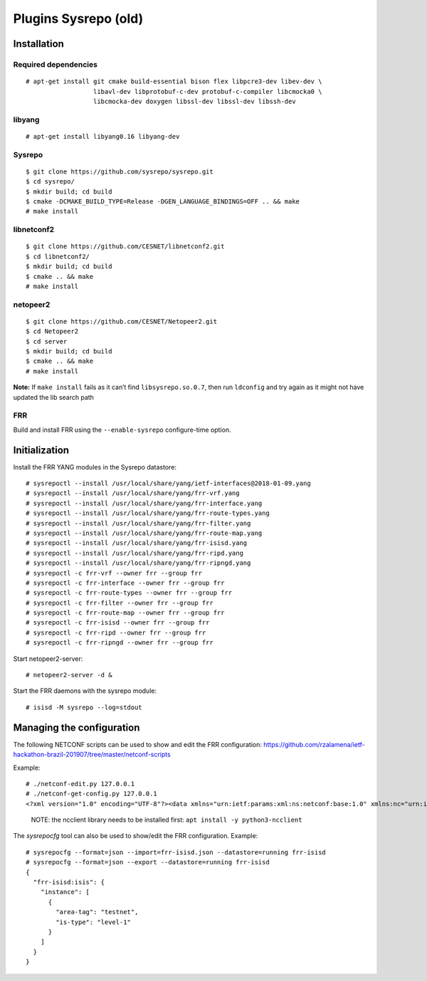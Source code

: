 Plugins Sysrepo (old)
=====================

Installation
------------

Required dependencies
^^^^^^^^^^^^^^^^^^^^^

::

   # apt-get install git cmake build-essential bison flex libpcre3-dev libev-dev \
                     libavl-dev libprotobuf-c-dev protobuf-c-compiler libcmocka0 \
                     libcmocka-dev doxygen libssl-dev libssl-dev libssh-dev

libyang
^^^^^^^

::

   # apt-get install libyang0.16 libyang-dev

Sysrepo
^^^^^^^

::

   $ git clone https://github.com/sysrepo/sysrepo.git
   $ cd sysrepo/
   $ mkdir build; cd build
   $ cmake -DCMAKE_BUILD_TYPE=Release -DGEN_LANGUAGE_BINDINGS=OFF .. && make
   # make install

libnetconf2
^^^^^^^^^^^

::

   $ git clone https://github.com/CESNET/libnetconf2.git
   $ cd libnetconf2/
   $ mkdir build; cd build
   $ cmake .. && make
   # make install

netopeer2
^^^^^^^^^

::

   $ git clone https://github.com/CESNET/Netopeer2.git
   $ cd Netopeer2
   $ cd server
   $ mkdir build; cd build
   $ cmake .. && make
   # make install

**Note:** If ``make install`` fails as it can’t find
``libsysrepo.so.0.7``, then run ``ldconfig`` and try again as it might
not have updated the lib search path

FRR
^^^

Build and install FRR using the ``--enable-sysrepo`` configure-time
option.

Initialization
--------------

Install the FRR YANG modules in the Sysrepo datastore:

::

   # sysrepoctl --install /usr/local/share/yang/ietf-interfaces@2018-01-09.yang 
   # sysrepoctl --install /usr/local/share/yang/frr-vrf.yang 
   # sysrepoctl --install /usr/local/share/yang/frr-interface.yang 
   # sysrepoctl --install /usr/local/share/yang/frr-route-types.yang 
   # sysrepoctl --install /usr/local/share/yang/frr-filter.yang 
   # sysrepoctl --install /usr/local/share/yang/frr-route-map.yang 
   # sysrepoctl --install /usr/local/share/yang/frr-isisd.yang 
   # sysrepoctl --install /usr/local/share/yang/frr-ripd.yang
   # sysrepoctl --install /usr/local/share/yang/frr-ripngd.yang
   # sysrepoctl -c frr-vrf --owner frr --group frr
   # sysrepoctl -c frr-interface --owner frr --group frr
   # sysrepoctl -c frr-route-types --owner frr --group frr
   # sysrepoctl -c frr-filter --owner frr --group frr
   # sysrepoctl -c frr-route-map --owner frr --group frr
   # sysrepoctl -c frr-isisd --owner frr --group frr
   # sysrepoctl -c frr-ripd --owner frr --group frr
   # sysrepoctl -c frr-ripngd --owner frr --group frr

Start netopeer2-server:

::

   # netopeer2-server -d &

Start the FRR daemons with the sysrepo module:

::

   # isisd -M sysrepo --log=stdout

Managing the configuration
--------------------------

The following NETCONF scripts can be used to show and edit the FRR
configuration:
https://github.com/rzalamena/ietf-hackathon-brazil-201907/tree/master/netconf-scripts

Example:

::

   # ./netconf-edit.py 127.0.0.1
   # ./netconf-get-config.py 127.0.0.1
   <?xml version="1.0" encoding="UTF-8"?><data xmlns="urn:ietf:params:xml:ns:netconf:base:1.0" xmlns:nc="urn:ietf:params:xml:ns:netconf:base:1.0"><isis xmlns="http://frrouting.org/yang/isisd"><instance><area-tag>testnet</area-tag><is-type>level-1</is-type></instance></isis></data>

..

   NOTE: the ncclient library needs to be installed first:
   ``apt install -y python3-ncclient``

The *sysrepocfg* tool can also be used to show/edit the FRR
configuration. Example:

::

   # sysrepocfg --format=json --import=frr-isisd.json --datastore=running frr-isisd
   # sysrepocfg --format=json --export --datastore=running frr-isisd
   {
     "frr-isisd:isis": {
       "instance": [
         {
           "area-tag": "testnet",
           "is-type": "level-1"
         }
       ]
     }
   }
